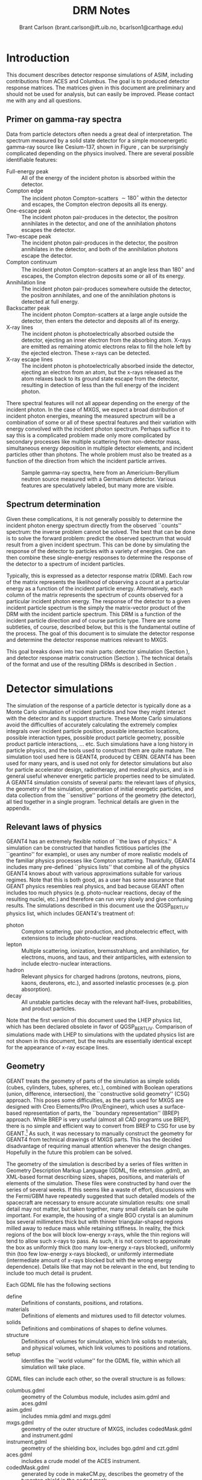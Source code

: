 #+TITLE:     DRM Notes
#+AUTHOR:    Brant Carlson (brant.carlson@ift.uib.no, bcarlson1@carthage.edu)
#+DESCRIPTION: describes detector response matrices and how they are generated
#+PROPERTY: eval no-export
#+OPTIONS: ^:{S}

* Introduction
This document describes detector response simulations of ASIM, including contributions from ACES and Columbus.  The goal is to produced detector response matrices.  The matrices given in this document are preliminary and should not be used for analysis, but can easily be improved.  Please contact me with any and all questions.

** Primer on gamma-ray spectra
Data from particle detectors often needs a great deal of interpretation.  The spectrum measured by a solid state detector for a simple monoenergetic gamma-ray source like Cesium-137, shown in Figure \ref{fig:gammaRaySpect}, can be surprisingly complicated depending on the physics involved.  There are several possible identifiable features:
- Full-energy peak :: All of the energy of the incident photon is absorbed within the detector.
- Compton edge :: The incident photon Compton-scatters $\sim 180^\circ$ within the detector and escapes, the Compton electron deposits all its energy.
- One-escape peak :: The incident photon pair-produces in the detector, the positron annihilates in the detector, and one of the annihilation photons escapes the detector.
- Two-escape peak :: The incident photon pair-produces in the detector, the positron annihilates in the detector, and both of the annihilation photons escape the detector.
- Compton continuum :: The incident photon Compton-scatters at an angle less than $180^\circ$ and escapes, the Compton electron deposits some or all of its energy.
- Annihilation line :: The incident photon pair-produces somewhere outside the detector, the positron annihilates, and one of the annihilation photons is detected at full energy.
- Backscatter peak :: The incident photon Compton-scatters at a large angle outside the detector, then enters the detector and deposits all of its energy.
- X-ray lines :: The incident photon is photoelectrically absorbed outside the detector, ejecting an inner electron from the absorbing atom.  X-rays are emitted as remaining atomic electrons relax to fill the hole left by the ejected electron.  These x-rays can be detected.
- X-ray escape lines :: The incident photon is photoelectrically absorbed inside the detector, ejecting an electron from an atom, but the x-rays released as the atom relaxes back to its ground state escape from the detector, resulting in detection of less than the full energy of the incident photon.
There spectral features will not all appear depending on the energy of the incident photon.  In the case of MXGS, we expect a broad distribution of incident photon energies, meaning the measured spectrum will be a combination of some or all of these spectral features and their variation with energy convolved with the incident photon spectrum.  Perhaps suffice it to say this is a complicated problem made only more complicated by secondary processes like multiple scattering from non-detector mass, simultaneous energy deposition in multiple detector elements, and incident particles other than photons.  The whole problem must also be treated as a function of the direction from which the incident particle arrives.

#+CAPTION: Sample gamma-ray spectra, here from an Americium-Beryllium neutron source measured with a Germanium detector.  Various features are speculatively labeled, but many more are visible.
#+LABEL: fig:gammaRaySpect
[[./Am-Be-SourceSpectrum.jpg]]


** Spectrum determination
Given these complications, it is not generally possibly to determine the incident photon energy spectrum directly from the observed ``counts'' spectrum: the inverse problem cannot be solved.  The best that can be done is to solve the forward problem: predict the observed spectrum that would result from a given incident spectrum.  This can be done by simulating the response of the detector to particles with a variety of energies.  One can then combine these single-energy responses to determine the response of the detector to a spectrum of incident particles.

Typically, this is expressed as a detector response matrix (DRM).  Each row of the matrix represents the likelihood of observing a count at a particular energy as a function of the incident particle energy.  Alternatively, each column of the matrix represents the spectrum of counts observed for a particular incident photon energy.  The response of the detector to a given incident particle spectrum is the simply the matrix-vector product of the DRM with the incident particle spectrum.  This DRM is a function of the incident particle direction and of course particle type.  There are some subtleties, of course, described below, but this is the fundamental outline of the process.  The goal of this document is to simulate the detector response and determine the detector response matrices relevant to MXGS.

This goal breaks down into two main parts: detector simulation (Section \ref{sect:geant}), and detector response matrix construction (Section \ref{sect:processing}).  The technical details of the format and use of the resulting DRMs is described in Section \ref{sect:DRMuse}.

* Detector simulations
\label{sect:geant}
The simulation of the response of a particle detector is typically done as a Monte Carlo simulation of incident particles and how they might interact with the detector and its support structure.  These Monte Carlo simulations avoid the difficulties of accurately calculating the extremely complex integrals over incident particle position, possible interaction locations, possible interaction types, possible product particle geometry, possible product particle interactions, ... etc.  Such simulations have a long history in particle physics, and the tools used to construct them are quite mature.  The simulation tool used here is GEANT4, produced by CERN.  GEANT4 has been used for many years, and is used not only for detector simulations but also for particle accelerator design, radiotherapy, and medical physics, and is in general useful whenever energetic particle properties need to be simulated.  A GEANT4 simulation consists of several parts: the relevant laws of physics, the geometry of the simulation, generation of initial energetic particles, and data collection from the ``sensitive'' portions of the geometry (the detector), all tied together in a single program.  Technical details are given in the appendix.

** Relevant laws of physics
GEANT4 has an extremely flexible notion of ``the laws of physics.''  A simulation can be constructed that handles fictitious particles (the ``geantino'' for example), or uses any number of more realistic models of the familiar physics processes like Compton scattering.  Thankfully, GEANT4 includes many pre-defined ``physics lists'' that combine all of the physics GEANT4 knows about with various approximations suitable for various regimes.  Note that this is both good, as a user has some assurance that GEANT physics resembles real physics, and bad because GEANT often includes too much physics (e.g. photo-nuclear reactions, decay of the resulting nuclei, etc.) and therefore can run very slowly and give confusing results.  The simulations described in this document use the QGSP_BERT_LIV physics list, which includes GEANT4's treatment of:
- photon :: Compton scattering, pair production, and photoelectric effect, with extensions to include photo-nuclear reactions.
- lepton :: Multiple scattering, ionization, bremsstrahlung, and annihilation, for electrons, muons, and taus, and their antiparticles, with extension to include electro-nuclear interactions.
- hadron :: Relevant physics for charged hadrons (protons, neutrons, pions, kaons, deuterons, etc.), and assorted inelastic processes (e.g. pion absorption).
- decay :: All unstable particles decay with the relevant half-lives, probabilities, and product particles.
Note that the first version of this document used the LHEP physics list, which has been declared obsolete in favor of QGSP_BERT_LIV.  Comparison of simulations made with LHEP to simulations with the updated physics list are not shown in this document, but the results are essentially identical except for the appearance of x-ray escape lines.

** Geometry
GEANT treats the geometry of parts of the simulation as simple solids (cubes, cylinders, tubes, spheres, etc.), combined with Boolean operations (union, difference, intersection), the ``constructive solid geometry'' (CSG) approach.  This poses some difficulties, as the parts used for MXGS are designed with Creo Elements/Pro (Pro/Engineer), which uses a surface-based representation of parts, the ``boundary representation'' (BREP) approach.  While BREP is very useful (almost all CAD programs use BREP), there is no simple and efficient way to convert from BREP to CSG for use by GEANT.[fn:1]  As such, it was necessary to manually construct the geometry for GEANT4 from technical drawings of MXGS parts.  This has the decided disadvantage of requiring manual attention whenever the design changes.  Hopefully in the future this problem can be solved.

[fn:1] And not for lack of searching.  The best pathway from Pro/E to GEANT is to use Pro/E to produce a STEP file, convert the STEP file to a GDML file with FastRad (commercial), and read the GDML file with GEANT.  there are some non-commercial tools, but none that actually work.  I thought for a while that I could construct a chain from Pro/E to BRLCad to a general output format that I could write a program to convert to a format suitable for GEANT4 (BRLCad is also a CSG system), but I decided the problem was too complicated.


The geometry of the simulation is described by a series of files written in Geometry Description Markup Language (GDML, file extension .gdml), an XML-based format describing sizes, shapes, positions, and materials of elements of the simulation.  These files were constructed by hand over the series of several weeks.  If this seems like a waste of effort, discussions with the Fermi/GBM have repeatedly suggested that such detailed models of the spacecraft are necessary to ensure accurate simulation results: one small detail may not matter, but taken together, many small details can be quite important.  For example, the housing of a single BGO crystal is an aluminum box several millimeters thick but with thinner triangular-shaped regions milled away to reduce mass while retaining stiffness.  In reality, the thick regions of the box will block low-energy x-rays, while the thin regions will tend to allow such x-rays to pass.  As such, it is not correct to approximate the box as uniformly thick (too many low-energy x-rays blocked), uniformly thin (too few low-energy x-rays blocked), or uniformly intermediate (intermediate amount of x-rays blocked but with the wrong energy dependence).  Details like that may not be relevant in the end, but tending to include too much detail is prudent.

Each GDML file has the following sections
- define :: Definitions of constants, positions, and rotations.
- materials :: Definitions of elements and mixtures used to fill detector volumes.
- solids :: Definitions and combinations of shapes to define volumes.
- structure :: Definitions of volumes for simulation, which link solids to materials, and physical volumes, which link volumes to positions and rotations.
- setup :: Identifies the ``world volume'' for the GDML file, within which all simulation will take place.

GDML files can include each other, so the overall structure is as follows:
- columbus.gdml :: geometry of the Columbus module, includes asim.gdml and aces.gdml
- asim.gdml :: includes mmia.gdml and mxgs.gdml
- mxgs.gdml :: geometry of the outer structure of MXGS, includes codedMask.gdml and instrument.gdml
- instrument.gdml :: geometry of the shielding box, includes bgo.gdml and czt.gdml
- aces.gdml :: includes a crude model of the ACES instrument.
- codedMask.gdml :: generated by code in makeCM.py, describes the geometry of the tungsten shield in the coded mask.
- bgo.gdml :: geometry of the BGO detectors, including support structure.
- czt.gdml :: geometry of the CZT detectors, including support structure.

The drawings used to construct these files are current up to early 2012, with the exception of some of the new thermal and support structure.

The geometry used in the simulations is shown in Figure \ref{fig:geom}.

#+CAPTION: view of the geometry as used in GEANT.
#+LABEL: fig:geom
[[./freewrlsnap.png]]


** Primary particle generation
The primary particles to be simulated in this geometry are produced in a beam, incident from a given direction, centered on the detector.  The coordinate system used for the simulations has polar angle $\theta$ and azimuthal angle $\phi$, with $\theta=0^\circ$ corresponding to particles incident from directly below the space station (i.e. directly into MXGS).  $\theta=90^\circ$, $\phi=90^\circ$ points toward Columbus.

This raises several questions: what initial directions should be used, and how wide should the beam be made?  I don't have good answers yet, this section is unfinished.  The initial directions are chosen over a grid with resolution TBD.  

** Detector response simulation
Given physics, geometry, and a population of initial particles, the simulation can proceed.  As the simulation executes, a particle may be detected if it interacts within the sensitive volume of the detector (i.e. within the BGO bar or CZT wafer volumes).  Such an interaction will deposit a certain amount of energy in the detector, and the detectors are designed to produce a signal dependent on this energy deposition.  The conversion of energy deposition to signal strength is not straightforward, however.  In the case of BGO, the position of the energy deposition will determine the efficiency for scintillation photons to make their way to the photomultiplier tube, while in the CZT layer, the position of the energy deposition may fall on a boundary between multiple pixels.  For simplicity, we ignore the details of the physics connecting energy deposition to signal strength and simply record energy deposition.  In keeping with the framework described above of a single detector response matrix, we also sum all the energy deposition due to a single incident particle within the BGO and CZT layers.  In other words, if an incident high-energy photon pair produces in a CZT wafer, there will be multiple energy deposition events as the electron and positron propagate out of the CZT wafer, and possibly multiple energy deposition events in multiple the BGO bars as the electron, positron, and/or annihilation photons are absorbed.  In the simulation, such a process results in two numbers, the total energy deposited in the CZT wafers and the total energy deposited in the BGO bars.

As the simulation continues, many primary particles are simulated, producing many CZT and BGO energy deposition events.  These events are recorded and will be used to construct the detector response matrix.

** Simulation control
The structure described above is held together by the main simulation program, mxgsDRM.cc.  This program takes a variety of parameters determining the simulation to be executed:

#+begin_src sh :exports code
./mxgsDRM interactive(0|1) priPDGID(22,11,-11,...) \
    nPriPerE priStartDiskRad(m) priStartDiskRad0(m) \
    theta(deg) phi(deg) Emin(MeV) Emax(MeV) numEnergies \
    outEMin outEMax outNumE outputfileName  \
    ...rest of arguments written as comment to output file...
#+end_src

- interactive :: 0 for automatic run, 1 to be given a prompt to issue visualization and simulation commands via the GEANT4 command line.
- priPGDID :: PDG identified for the primary particle (22 for photons, 11 for electrons, -11 for positrons, etc.).
- nPriPerE :: number of primary particles per initial energy bin.
- priStartDiskRad :: maximum radius of beam of incident particles in meters, typically 0.6 m.
- priStartDiskRad0 :: minimum radius of beam of incident particles in meters, typically 0.0 m.
- theta :: polar angle from front of MXGS in degrees for all primary particles[fn:3]
- phi :: azimuthal angle from side of mxgs in degrees for all primary particles[fn:3]
- Emin, Emax :: limits of logarithmic initial energy grid in MeV.
- numEnergies :: number of initial energies to use in logarithmic initial energy grid.  For example, Emin = 0.1, Emax = 10, numEnergies = 3 will produce a grid with energies at 0.1, 1, and 1 MeV.
- outEMin, outEMax, outNumE :: limits and number of bins in histogram of energy deposition events in CZT and BGO layers.
- outputfileName :: name of output file to write histograms.
		    
[fn:3] The coordinate system for the simulations has the Columbus module along the $-y$ axis and MXGS along the $-z$ axis, i.e. $-z$ is toward nadir and photons moving in the $+z$ direction will enter the front of MXGS.  The theta and phi parameters of the simulation refer to the _direction of motion_ of the photons (i.e. not the direction from MXGS toward the source) in spherical coordinates with theta the polar angle and phi the azimuthal angle, e.g. theta=0 and phi=0 corresponds to photons entering MXGS through the coded mask while theta=45 and phi=90 corresponds to photons that would pass through ACES before entering MXGS.


The main program constructs the physics and geometry of the simulation, then produces particles in a beam with the specified geometry.  nPriPerE primary particles are produced at each primary energy, and for each primary energy, two histograms counting energy deposition events (CZT and BGO) are accumulated and written to the output file.  Sample energy deposition histograms are shown in Figure \ref{fig:sampleHistograms}.

#+begin_src R :session s1 :results output graphics :file sampleHists.pdf :width 8 :height 4 :exports none
  a <- readDRMs_df("../results/mxgsDRM_1/mats_22_500000_0.60_0.00_0.00_0.00_0.01_1e+02_41.txt",combineOutBins=2,nPriPerE=500000,rDisk1=0.6,rDisk0=0.0);
  lineDRM(a,c(0.32,1,3.2,10));
#+end_src

#+CAPTION: Sample energy deposition histograms for the BGO detector for a variety of primary energies.  Note that the energy deposition bins are uniform in logarithmic space.  Features like the full energy peak, one- and two-escape peaks, and the 500 keV annihilation line are clearly visible, but the Compton edge feature often seen in such spectra is difficult to identify due to multiple scattering in the complex geometry.
#+LABEL: fig:sampleHistograms
[[file:sampleHists.pdf]]
		 
In order to achieve an accurate estimate of the detector response matrix, these histograms must each have many events, several thousand at a minimum.  As a beam of particles large enough to encompass MXGS, MMIA, ACES, and some of Columbus must be at least 1 m in radius, many particles will not reach the sensitive volume of the detector.  As such, around $10^6$ initial particles must be simulated at each primary energy (nPriPerE = $10^6$).  Given a grid of many initial energies, many millions of initial particles must be simulated in order to construct a single DRM.  As the DRM depends on the direction and identity of the initial particles, many DRMs must be created.  These simulations therefore take quite a large amount of computer time.  As a bare minimum, only running $5\times 10^5$ initial particles per primary energy at a grid of $\theta$ with $15^\circ$ resolution from $0^\circ$ to $90^\circ$ (7 $\theta$ values) and $\phi$ with 30 degree resolution from $0^\circ$ to $180^\circ$ (7 $\phi$ values) and a logarithmic grid in energy from 10 keV to 100 MeV with 41 points, just over $10^9$ primary particles must be simulated.  Test simulations on desktop computers run at an average rate of $\sim 500$ primary particles per second, so this minimal run corresponds to $\sim 20$ CPU-days of computer time.

These lengthy run times means running on a supercomputer is beneficial, and thankfully the structure of the simulations poses no obstacle to such simulations.  The supercomputer in question is fimm.bccs.uib.no, an 800-core cluster used for a variety of projects.  Running a simulation on such a supercomputer entails writing scripts to submit to the job queue.  Here these scripts are automatically generated by the program makePBS.py.  Changing the parameters in makePBS.py produces a set of .pbs files that can be submitted to the queue.  Once submitted, the scripts ensure that the output is placed in a directory of results, ready for processing once the jobs complete.  There are a lot of details here that I'm skipping over (copying the simulation to fimm, compiling GEANT on fimm, compiling the simulation on fimm, ensuring the environment is set correctly, submitting the scripts, etc.), but that describes the overall process.  See the Appendix for some technical notes.

* GEANT output processing
\label{sect:processing}
As described above, the output of the main simulation program is a file containing two sets of histograms, one set of BGO histograms and one set of CZT histograms.  Each histogram describes the number of energy deposition events per energy deposition bin as a function of deposited energy for a single primary energy.  These histograms need to be processed to become a true detector response matrix.

First, the histograms must be interpreted in the context of the simulation.  The $i^\mathrm{th}$ entry of a histogram, $N_i$, refers to the number of times a total energy was deposited in the sensitive detector between $E^\mathrm{dep}_i$ and $E^\mathrm{dep}_{i+1}$ (i.e. $E^\mathrm{dep}_i$ are the bin boundaries of the histogram).  $N_i$ can be converted to an effective area by dividing by the total number of primary particles simulated and multiplying by the area over which those primaries were spread: $A^\mathrm{eff}_i = \frac{N_i}{n_\mathrm{pri}}*\pi*r_\mathrm{pri}^2$.  This effective area is a function of both the position and the size of the energy deposition bin in question, and typically the size of the energy bin is divided out: $\frac{dA^\mathrm{eff}(E^\mathrm{dep})}{dE^\mathrm{dep}} = A^\mathrm{eff}/(E^\mathrm{dep}_{i+1} - E^\mathrm{dep}_{i})$.  Since this process applies to the histograms generated for each primary energy $E^\mathrm{pri}$, the results can be seen as a function also of $E^\mathrm{pri}$: $\frac{dA^\mathrm{eff}(E^\mathrm{dep},E^\mathrm{pri})}{dE^\mathrm{dep}}$.

This function, determined at the $E^\mathrm{dep}$ bin centers and each $E^\mathrm{pri}$, approximates the true detector response function.  ... give examples ...  Ideally, the input spectrum would be convolved with this function to determine the detected count distribution.  However, the detector does not measure the count distribution, only a sampling from that distribution, binned according to the digitization process during data collection.  As such, what we need is not $\frac{dA^\mathrm{eff}(E^\mathrm{dep},E^\mathrm{pri})}{dE^\mathrm{dep}}$, but its integral over the output bins.  We also need to know $\frac{dA^\mathrm{eff}(E^\mathrm{dep},E^\mathrm{pri})}{dE^\mathrm{dep}}$ at all $E^\mathrm{pri}$, not just the $E^\mathrm{pri}$ used in the simulation, requiring some interpolation.  Constructing a true DRM from this function subsequently requires assumption of a functional form of input spectrum and integration over some set of $E^\mathrm{pri}$ bins.  This processing, from histogram to function to DRM, breaks down into smoothing of individual histograms, interpolation between histograms, convolution with interpolated histograms, and DRM generation, described as follows.



** Smoothing of single histograms
The simulation results, i.e. histograms such as those shown in Figure \ref{fig:sampleHistograms}, are binned with very fine resolution to preserve as much information as possible.  The bins are far to fine to be useful, however, with the counts in each bin subject to wild statistical fluctuation.  This requires some sort of re-binning or smoothing.  Re-binning blurs out spectral features like the 511 keV annihilation line, which we would like to preserve, and smoothing cannot accurately capture such sharp spectral features.  Fortunately, such spectral features are limited in number and appear at predictable locations.  The only features identifiable in the spectra are the full-energy peak($E^\mathrm{pri}$), the annihilation line (511 keV), and one- and two-escape peaks ($E^\mathrm{pri} - 511$ keV, $E^\mathrm{pri} - 2 \times 511$ keV).  There may or may not also be a contribution from a two-annihilation-photon line ($2\times 511$ keV), especially at high primary energies, so this is also included, but x-ray escape lines are not as they are not consistently identifyable.  As such, the approach taken here is to smooth the histogram without the spectral lines to give an estimate of the continuum, storing their values separately.

The smoothing technique used is weighted loess smoothing.  The loess estimate of a function at a point is the value of a weighted quadratic regression fit to the neighbors of the point in question.  The weights are determined by the distance from the point in question and the size of the neighborhood here is taken to be the nearest 11 points.  This smoothing effectively dampens out the statistical fluctuations, but note that the resulting points are no longer statistically independent.  The result of this procedure is a smoothed estimate of the continuum portion of the histogram.

This background can then be subtracted from the counts in the bins containing spectral lines, giving an estimate of the number of counts in each line.  A combination of these peak estimates with the continuum estimate can be compared to the original histogram as shown in Figures \ref{sampleInterpBG} and \ref{fig:sampleInterpBG2}.  These continuum and spectral line estimates can then be built upon to estimate the overall detector response function.

#+begin_src R :session s1 :results output graphics :file sampleInterpBG.pdf :width 8 :height 10 :exports none
  testInterpBG(a,3.2); # a must be loaded previously
#+end_src

#+begin_src R :session s1 :results output graphics :file sampleInterpBG2.pdf :width 8 :height 10 :exports none
  testInterpBG(a,0.32); # a must be loaded previously
#+end_src

#+CAPTION: Top panel: Energy deposition histogram for 3.16 MeV photons at normal incidence on the BGO detector (black), compared to its smoothed counterpart (blue).  The bottom panels show the results of subtracting the smoothed histogram from the original, both in absolute counts and in standard deviations.
#+LABEL: sampleInterpBG
[[file:sampleInterpBG.pdf]]

#+CAPTION: Top panel: Energy deposition histogram for 0.32 MeV photons at normal incidence on the BGO detector (black), compared to its smoothed counterpart (blue).  The bottom panels show the results of subtracting the smoothed histogram from the original, both in absolute counts and in standard deviations.
#+LABEL: fig:sampleInterpBG2
[[file:sampleInterpBG2.pdf]]


** Interpolation between histograms
The smoothed single histograms described above only capture the response of the detector to a single primary energy.  Multiple smoothed histograms must be interpolated to determine the response at an arbitrary energy between those simulated.  This interpolation must include both interpolation of the continuum and of the spectral lines.

The continuum interpolation cannot be done with a typical bilinear method, since bilinear interpolation cannot capture a sharp cutoff that is not aligned to the grid such as the requirement that the maximum energy that can be deposited is the energy of the primary.  As such, the interpolation scheme used here is a weighted average of the two histograms with their energy deposition axes scaled such that the full energy peaks align.  More mathematically, if $f_1(E^\mathrm{dep})$ and $f_2(E^\mathrm{dep})$ are the smoothed estimates of the continuum for two nearby primary energies $E_1^\mathrm{pri}$ and $E_2^\mathrm{pri}$, the estimate of the continuum at an intermediate energy $E^\mathrm{pri}$ is
\begin{equation}
f(E^\mathrm{dep}) = f_1(\frac{E^\mathrm{dep} E_1^\mathrm{pri}}{E^\mathrm{pri}}) \frac{E_2^\mathrm{pri}-E^\mathrm{pri}}{E_2^\mathrm{pri}-E_1^\mathrm{pri}} + f_2(\frac{E^\mathrm{dep} E_2^\mathrm{pri}}{E^\mathrm{pri}}) \frac{E^\mathrm{pri}-E_1^\mathrm{pri}}{E_2^\mathrm{pri}-E_1^\mathrm{pri}}
\end{equation}
This essentially interpolates between the two continua along lines radiating out from the origin.

The counts in spectral lines can simply be linearly interpolated.

This interpolation can be tested by interpolating from to the histogram for a known $E^\mathrm{pri}$ from the histograms from flanking values of $E^\mathrm{pri}$.  A sample is shown in Figure \ref{fig:sampleInterpTest}.  Though there may seem to be some systematic offsets near full energy, the significance of those offsets is minimal as seen in the bottom panel, and note also that in the actual DRM calculations, the interpolation will be only between neighboring $E^\mathrm{pri}$, not over the longer interval in the figure as was done solely for confirmation of the interpolation technique.

#+begin_src R :session s1 :results output graphics :file sampleInterpTest.pdf :width 8 :height 10 :exports none
  testInterp(a,4); # a must be loaded previously
#+end_src

#+RESULTS:

#+CAPTION: Top panel: Energy deposition histogram for 3.98 MeV photons at normal incidence on the BGO detector (black), compared to an interpolation to the histogram for 3.98 MeV photons based on histograms for 3.16 MeV and 5.01 MeV primary photons (blue).  The bottom panels show the results of subtracting the interpolated histogram from the original, both in absolute counts and in standard deviations.  Note the occasional energy deposition event with more energy than the primary.  The additional energy likely comes from neutron capture or decay of an excited state nucleus, but such events are rare enough to be disregarded.
#+LABEL: fig:sampleInterpTest
[[file:sampleInterpTest.pdf]]

There are some small errors for primaries with energies just above 1 MeV due to linear interpolation of annihilation and escape peaks which appear at slightly different rates in the simulation as in the interpolation, but these errors are not washed out in later stages and can be easily be removed if desired.


** Convolution with input spectrum form
The smoothing and interpolation described above all acted on the energy deposition histograms derived from simulations.  Construction of a DRM requires integration over bins, both in energy deposition and in primary energy.

As mentioned initially, a DRM is a matrix that converts from an input particle spectrum to a measured counts spectrum.  Writing a vector to represent a spectrum either requires some assumption about the interpolation between points or it implies some binning of the spectrum.  Interpolation is typically not used as a detector response matrix cannot be written due to interdependence of elements for reasonable interpolation schemes.  Binning, on the other hand, requires some assumption of the shape of the primary spectrum within a bin: if one of the numbers in the vector is 10, does that imply 10 primaries uniformly distributed over the bin, or exponentially, or logarithmically, or something else?  This is especially important at high energies, where logarithmic bins get very large and the differences between uniform, linear, exponential, and power law spectra are large.

As such, construction of a DRM requires convolution of a primary spectrum with the functions described above.  This convolution can be constructed from the smoothing and interpolations described above.  There is some subtlety related to the difference between continuum and the spectral line representations, however.

Convolution with the continuum is relatively straightforward and is done over a grid in primary energy over the range of interest.  Here the convolution of the primary spectrum with the continuum part of the detector response is simply the sum of the interpolated continua produced by primaries of each primary energy in the grid over the range of interest, weighted by the spectrum and the width of the the primary energy bin.  This sum is then normalized over the sum of all the weights used, converting it to a weighted average.

Contributions to the convolution from spectral lines are slightly more complicated.  Since spectral lines are arguably delta functions, spectral lines whose positions depend on the primary energy contribute to a particular energy deposition bin by an amount proportional both to the width of the energy deposition bin and to the primary spectrum at the primary energy necessary to put the line in the given energy deposition bin.  This calculation has to be done over the entire energy deposition histogram, not simply over the range of primary energies of interest, since the bin sizes are unequal and a grid at full energy will not correctly fill the bins at the two-escape peak, for example.  Again, these calculations need to be normalized by dividing by the sum of all the weights used to give a weighted average consistent with the continuum contribution.

Stationary spectral lines (annihilation and $2\times$-annihilation lines) contribute counts given by the weighted average of their interpolated contributions.

Sample convolution outputs are shown in Figure \ref{fig:sampleConvolutions}.

#+begin_src R :session s1 :results output graphics :file sampleConv.pdf :width 8 :height 4 :exports none
  f <- drmConvolver(a);
  x1 <- applyDrmConvolution_makeDF(f,3.6,4,function(x){x**3});
  x2 <- applyDrmConvolution_makeDF(f,3.60,4,function(x){1/x**3});
  x1$spect<-"Epri^3";
  x2$spect<-"1/Epri^3";
  x <- rbind(x1,x2);
  
  p <- ggplot()+theme_bw();
  p <- p + geom_line(data=x,aes(x=outE,y=cts,group=spect,color=spect));
  p <- p + scale_x_log10(limits=c(0.3,4.1));
  p <- p + scale_y_log10(limits=c(10,1000));
  p <- p + scale_color_manual(values=cbpr,name="spectrum");
  p <- p + xlab("energy deposited (MeV)")+ylab("counts per bin");
  p;
#+end_src

#+RESULTS:
[[file:sampleConv.pdf]]

#+CAPTION: Sample convolution of two input spectra with detector response interpolations.  The two input spectra are taken to be only nonzero for 3.6 MeV $< E^\mathrm{pri} <$ 4 MeV, with one $\propto 1/E^{\mathrm{pri}\,3}$ and $\propto E^{\mathrm{pri}\,3}$ as labeled.
#+LABEL: fig:sampleConvolutions
[[file:sampleConv.pdf]]

** Detector resolution
The last step prior to generation of a detector response matrix is to capture the finite resolution of the detector.  Every step described above assumes that however much energy is deposited in the detector volume will be measured with perfect accuracy, but this is of course not the case.  The generation of scintillation light is probabilistic, as is the resulting release of electrons at the photocathode of the PMT for the BGO detectors.  The overall energy measurement essentially involves counting such particles, so the expected behavior is that of Poisson statistics and the width of the distribution of observed energy given deposition of a single energy will be proportional to the square root of the observed energy.  Mathematically, $\text{FWHM} \propto \sqrt{E}$ where FWHM is the full-width at half maximum (related to the standard deviation in the context of a gaussian as $\text{FWHM}=2.355\sigma$) of a peak observed at energy $E$.  The same statistics are expected to hold for solid-state detectors like the CZT as again the observation essentially involves counting particles generated by a partially-random process.

This $\sigma \propto \sqrt{E}$ dependence is easy to account for given a reference measurement to set the proportionality constant.  Given such a reference measurement, observations at a particular energy in the simulated spectra determined above can simply be spread out according to a gaussian distribution with width determined by the proportionality.  This can be accomplished by multiplying the spectrum in question by a matrix constructed such that the $n$th column in the matrix is a gaussian distribution centered at the $n$th energy.  The $i,j$th entry of the matrix thus contains the integral over the range of energies covered by the $i$th bin of a gaussian distribution with mean $E_j$ and standard deviation $\propto\sqrt{E_j}$.  Note that some counts will be lost here at low energies, since the gaussian may extend below zero energy, but this is expected as deposition of a small amount of energy might not be detectable purely by chance not be detectable.

The proportionalities used here are set by measurement.  For the BGO, FWHM/energy of approximately 15% is found at 0.662 MeV (see the Spectroscopy Test Report, ASIM-UB-UBINT-RP-006).  This corresponds to 12% at 1 MeV for a standard deviation of 5%.  For CZT, resolution of 10% at 60 keV is appropriate, though the peak is not exactly gaussian so the approach of convolving with a gaussian is perhaps too simple.

** DRM generation
Given convolution of a given primary spectrum with the interpolated detector response simulation results and with the expected resolution of the detector, construction of a DRM requires repeated calculation of that convolution over the required primary energy bins.  The resulting detector response may not have the desired energy deposition bins, requiring re-binning by summing such that the counts are properly distributed over the desired bins.  

The final conversion that must be made is to normalize the matrix.  All of the manipulations described above act on histograms of observed counts, as the histograms are more smooth and their statistics are more easily understood than for representations of functions describing effective area per energy deposited.  As such, the matrices must be normalized in the same manner as histograms, i.e. by dividing by the total number of primaries simulated and multiplying by the area illuminated by the primaries.  This gives the DRM as measured in effective area, i.e. cm$^2$.  An image plot of a sample square DRM produced is shown in Figure \ref{fig:sampleDRM}.

#+begin_src R :session s1 :results silent :exports none
  bins <- 10**seq(-1,2,length.out=40);
  drm <- makeDRM(drmConvolver(a),function(x){1/x},bins,bins);
#+end_src

#+begin_src R :session s1 :results output graphics :file sampleDRM.pdf :width 8 :height 8 :exports none
  plotDRM(bins,bins,drm)
#+end_src

#+CAPTION: Sample DRM as calculated for normal incidence photons on the BGO detector with a $1/E^\mathrm{pri}$ spectrum.  The color indicates the effective area for counts in the given deposited energy bin for primaries in the given primary energy bin in cm$^2$.  Scanning across the plot at a particular primary energy gives the shape of the deposited energy spectrum for the given primary energy.
#+LABEL: fig:sampleDRM
[[file:sampleDRM.pdf]]

All of the analysis described above can be repeated for each simulated primary particle direction.  If desired, interpolation in direction can be made with the DRM matrix entries.

** Error analysis
Given the complexity of the above analysis, it is not particularly easy to estimate the statistical errors present in the final convolved DRM.  However, multiple simulations with the same parameters can be passed through the same processing steps and compared.  Figure \ref{fig:drmDiff} shows the standard deviation of the DRMs from a set of 5 simulations cm$^2$, and Figure \ref{fig:drmDiffPercent} shows the standard deviation divided by the mean in percentage.  The largest percent errors are $\sim 10$ %, but these occur in regions where the effective area is small.  These results seem therefore to be quite accurate, typically to within 3%.

#+begin_src R :session s1 :exports none :results silent
  # warning: this block takes a long time to run.  30-60 minutes, probably.
  fns <- c("../results/mxgsDRM_1/mats_22_500000_0.60_0.00_0.00_0.00_0.01_1e+02_41.txt",
           "../results/mxgsDRM_1/mats_22_500000_0.60_0.00_0.00_30.00_0.01_1e+02_41.txt",
           "../results/mxgsDRM_1/mats_22_500000_0.60_0.00_0.00_60.00_0.01_1e+02_41.txt",
           "../results/mxgsDRM_1/mats_22_500000_0.60_0.00_0.00_90.00_0.01_1e+02_41.txt",
           "../results/mxgsDRM_1/mats_22_500000_0.60_0.00_0.00_120.00_0.01_1e+02_41.txt",
           "../results/mxgsDRM_1/mats_22_500000_0.60_0.00_0.00_150.00_0.01_1e+02_41.txt",
           "../results/mxgsDRM_1/mats_22_500000_0.60_0.00_0.00_180.00_0.01_1e+02_41.txt");
  bins <- 10**seq(-1,2,length.out=40);
  drms <- lapply(fns,function(f){
      makeDRM(drmConvolver(readDRMs_df(f,combineOutBins=2,nPriPerE=500000,rDisk1=0.6,rDisk0=0.0)),
              function(e){1/e},bins,bins)});
  drmslin <- lapply(drms,function(d){dim(d) <- 39*39; d});
  x <- do.call("c",drmslin);
  xx <- matrix(x,ncol=7);
  mv <- matrix(apply(xx,1,var),39);
  mm <- matrix(apply(xx,1,mean),39);
#+end_src

#+begin_src R :session s1 :results output graphics :file drmStdDev.pdf :width 8 :height 8 :exports none
  image.plot(bins,bins,sqrt(mv),log='xy',xlab="deposited energy (MeV)",ylab="primary energy (MeV)",legend.lab="std.dev of DRM from 7 simulations")
#+end_src

#+begin_src R :session s1 :results output graphics :file drmPercErr.pdf :width 8 :height 8 :exports none
  image.plot(bins,bins,sqrt(mv)/mm*100,log='xy',xlab="deposited energy (MeV)",ylab="primary energy (MeV)",legend.lab="std.dev/mean of DRM from 7 simulations, in percent",legend.mar=4);
#+end_src

#+CAPTION: Standard deviation of DRM elements over 7 identical simulations.  This is a representation of the statistical error in a single DRM, here executed with $5\times 10^5$ primary particles per primary energy.
#+LABEL: fig:drmDiff
[[./drmStdDev.pdf]]

#+CAPTION: Like Figure \ref{fig:drmDiff}, but showing standard deviation over mean of DRM elements, expressed as a percent.  This is a representation of the statistical error in a single DRM relative to the DRM itself.
#+LABEL: fig:drmDiffPercent
[[./drmPercErr.pdf]]

The results above were generated by launching particles at a 0.6 m radius disk centered at the center of the sensitive volume of the detector.  Choosing such a small radius increases the fraction of incident particles that will be detected, decreasing statistical fluctions on the result, but raises the possibility of a systematic underestimate of the effective area of the detector since incident particles outside the disk may scatter into the detector.  We can assess this effect by re-running the simulations instead launching the particles into an annulus with inner radius 0.6 m and a larger outer radius.  These particles will entirely miss the sensitive volume of the detector unless they scatter into it, so a calculation of the effective area on the basis of this set of particles spread over their area will provide an estimate of the size of the error introduced by not including such particles.  Such ``detector response matrices'' are shown in Figures \ref{fig:outsideDRM1} and \ref{fig:outsideDRM2}.

Note that these estimates are not particularly precise since the area covered by the annulus is relatively large and relatively few particles will be detected so the statistical fluctuations are relatively large.  Despite the relatively large scatter, the scale of the effect is clearly a few cm$^2$ at most and is most relevant for primary energies above roughly 10 MeV and produces observations with energies typically at or below the positron annihilation line.  Similar regions of the DRM including particles directly incident on the detector have around 50 cm$^2$ area per bin, leaving the effect at the few percent level.  For lower primary energies, the effect is 1 cm$^2$ or less and thus is comparable to or smaller than the statistical uncertainty in the DRM simulations.

#+begin_src R :session s1 :exports none :results silent
  makeDRM_batch(fns=c("drm_0.6_to_2.6.txt"),
                500000,rDisk1=2.6,rDisk0=0.6,
                bins=logBins,primarySpect=function(ee){1/ee},det="bgo")
#+end_src

#+CAPTION: The detector response matrix but only for particles incident that would not directly hit MXGS.  This plot essentially shows an estimate of the magnitude of the underestimate of the detector response matrix calculated only including particles that would have directly hit MXGS.  The simulations shown here had incident particles that passed MXGS and illuminated the end of the Columbus module closest to MXGS, i.e. theta=45, phi=-90.
#+LABEL: fig:outsideDRM1
[[./drmPlot_logScale_0p6_to_2p6_txt.pdf]]

#+CAPTION: Like Figure \ref{fig:outsideDRM1} only with particles directed so as to pass through ACES on their way to MXGS, i.e. theta=45, phi=90.
#+LABEL: fig:outsideDRM2
[[./drmPlot_logScale_drm_0p6_to_2p6_throughAces_txt.pdf]]

** Technical details
The manipulations and processing described above are written in R, a language typically used for statistical computing and visualization.  The file procDRM.r, included in the appendix, includes functions to read the output from GEANT, smooth histograms, interpolate between smoothed histograms, convolve spectra with detector response, and make plots.  The file is heavily commented and should be self-explanatory given the above description.  This report is compiled from a file written in Emacs with "org-mode", and the raw file docs.org includes the code necessary to generate the plots.[fn:2]

[fn:2] Org mode is an Emacs file editing mode that is very useful for projects like this.  Snippets of code can be directly executed or written to files for compilation/execution elsewhere, results of code execution can be collected automatically and included in the file, and the file itself can be exported to other file formats.  The net effect is to produce a single file that contains all the details necessary to reproduce the results.

* DRM format/usage
\label{sect:DRMuse}
A detector response matrix as simulated, smoothed, interpolated, convolved, and normalized as described above, is thankfully straightforward to use.  The DRM in question has associated $E^\mathrm{pri}$ and $E^\mathrm{dep}$ bins.  The desired primary spectrum is integrated over $E^\mathrm{pri}$ bins, giving a vector of fluence in each primary energy bin (counts per area in each bin).  The DRM (in cm$^2$) is then multiplied by this vector, giving the predicted counts in each $E^\mathrm{dep}$ bin.  These deposited energy counts can be directly compared to the measured counts.

Two sets of bins are provided, and more are easy to generate if desired.  The first and simplest to describe is 40 bins logarithmically spaced in energy from 0.01 keV to 100 MeV.  Bin boundaries are given by src_R{10**seq(-2,2,41)} in R, src_Python{logspace(-2,2,41)} in Matlab (or Python/NumPy), and 41 bin boundaries gives overall 40 bins.  The second set of DRMs is given in terms of the energies used for the RHESSI detector response matrix, which were hand chosen to be approximately logarithmic but to fall on round numbers, see Table~\ref{tab:rhessibins}.  Note that the RHESSI DRM these boundaries were taken from had a 0-20 keV energy bin that we have dropped here.

#+CAPTION: RHESSI-style bin boundaries, one column per decade.
#+NAME: tab:rhessibins
|  20.0 | 100.0 | 1000.0 |  9000.0 |
|  25.0 | 120.0 | 1200.0 | 11000.0 |
|  30.0 | 140.0 | 1400.0 | 13000.0 |
|  35.0 | 160.0 | 1700.0 | 15000.0 |
|  40.0 | 200.0 | 2000.0 | 17500.0 |
|  45.0 | 250.0 | 2500.0 | 19999.0 |
|  50.0 | 300.0 | 3000.0 | 23000.0 |
|  60.0 | 350.0 | 3500.0 | 30000.0 |
|  70.0 | 400.0 | 4000.0 | 40000.0 |
|  80.0 | 500.0 | 5000.0 |         |
|       | 600.0 | 6000.0 |         |
|       |       | 7000.0 |         |
|       |       | 9000.0 |         |

** results visualization
The detector response matrices produced (see "Accompanying files", below) can be displayed by making a plot of the matrix as an image, see the images subdirectory of the drms.tgz file.  These images are present in a variety of ways, either plotted as linear scale or logarithmic, and with the color scale automatically scaled or set to 500 cm^2 as an absolute maximum (useful for comparisons between DRMs).  Multi-page combinations of those plots for easy comparison are also provided, in drms_theta*_phiScan.pdf or drms_phi*_thetaScan.pdf for scans in phi and theta respectively.  Paging through these files gives a good impression of how the effective area changes with direction.

Note that the plots show the effective area as described above with the origin (low energy in to low energy out) in the lower left.  This is different from the conventional matrix representation which would place the origin in the upper left (flipping the matrix top-to-bottom) and transposing the matrix.  The DRM files use this conventional matrix format.  Pay attention to the orientation of the matrix when visualizing, reading, and using these matrices!

* Appendices
** GEANT4 notes
The GDML files were hand-written to approximate the geometry of the detector as closely as is feasible with the geometric primitives available to GEANT.  This is an error-prone process, and geometry errors can lead to simulation errors.  One possible way this could happen is if two volumes in the geometry heirarchy overlap, meaning that depending on the way a particle is processed, GEANT could logically decide that the particle is inside either volume.  If the two volumes have different materials, the results for that particular particle may differ.  Another possible error is if a volume that ought to be fully enclosed within its ``mother volume'' actually extends beyond the volume.  If a particle is inside this region, GEANT might miss this fact and decide that since the particle is not inside the mother volume that it must also not be enside the volume in question and thus decide that paricle interaction is impossible when in fact it ought to occur.

Geometries can be debugged in a variety of ways.  The simplest applicable to the DRM code written here is to run the mxgsDRM executable in interactive mode (i.e. with the first command line argument set to 1 instead of to 0), and then when the command line interface appears, run the command /geometry/test/run.  This will print out a variety of useful messages, including warnings of overlap, inappropriate enclosure, extension beyond mother volumes, etc.  Other methods are described in the GEANT4 User's Guide for Application Developers.

There are some minor overlaps in the geomtery as described here.  These overlaps are of order millimeters or microns and thus should not significantly affect the results of a simulation.

** Supercomputer job execution notes
The supercomputer used to run these simulations is fimm.bccs.uib.no.  Accounts can be requested at https://hpc.uib.no/signup/.  Once an account has been issued, GEANT4 must be compiled on the cluster with GDML support and data downloads.  For the set of simulations run in June 2015, it was necessary to download and build and install the XercesC++ library (to a prefix like sharedLibs in the user's home directory) in order to support reading from the GDML and the GSL for the histogramming in detector response matrix genertaion (installed to the ~/gsl prefix, since that's where CMake will look, see cmake/FindGSL.cmake in the source directory).  It was not necessary to switch the compiler to gcc as it was in June 2012 (see https://docs.hpc.uib.no/wiki/Application_development_(Fimm) for info on how to do this if necessary).

After building GEANT4, it is necessary to transfer and rebuild the simulation.  This is straightforward transferring with git or rsync and rebuilding with cmake as any GEANT4 application would be built.

The resulting executable should run without issues on either the login node or on the cluster nodes.  There may be issues with missing shared libraries on the cluster nodes, but these issues can be rectified by emailing the FIMM help people (hpc-support@hpc.uib.no, probably Saerda Halifu).

With an executable ready to go, the DRM simulations can be executed with the queueing system.  Jobs must be submitted with qsub script.pbs, where script.pbs is a job script file.  There is a Python script, makePBS.py, to generate these scripts, see especially the writeJobGrid(...) function.  Each job script runs one or more DRM simulations covering a chunk of the angle range of interest.  The .pbs files generated, once they make it through the queue and run, create output directories for the resulting histograms and populate those directories with the appropriate simulation results.

** Accompanying files
- drms.tgz :: preliminary detector response matrices.  Example file name: ``mats_22_500000_0.60_0.00_45.00_60.00_0.01_1e+02_41.txt'', signifying matrices for PDG particle 22 (photons), incident 500000 times on a disk with outer radius 0.60 m and inner radius 0.00 m, $45^\circ$ degrees from normal, $60^\circ$ degrees azimuth, with primary energies from 0.01 to 100 MeV, 41 different primary energies.  Each column in a corresponds to a given primary energy bin.  Each row in a file corresponds to a given bin of deposited energy.  The entries in the column are therefore the spectrum of deposited energies produced by primaries with energies in the given bin chosen, measured in cm^2.
- results.tgz :: simulation output to be processed by the R code described above to produce normalized DRMs.
- simulation.tgz :: GEANT4 simulation code and associated scripts.  Files are not completely documented, ask Brant if you have questions.

** procDRM.r
#+begin_src R :session s1 :results silent :exports code :tangle ../procDRM.r
  # This file includes code to process histograms from GEANT simulations
  # into detector response matrices.
  # 
  # WARNING: this file can be manually edited for use directly in R, but
  # can also be automatically generated from the appendix in notes/docs.org.
  # If you have emacs and org-mode, it is better to edit in emacs and use
  # org-babel-tangle to generate the file.  That way the file and the document
  # will stay in sync.
  # 
  # Basic usage from the R prompt:
  # a <- readDRMs_df("../results/mxgsDRM_1/mats_22_500000_0.60_0.00_0.00_30.00_0.01_1e+02_41.txt",combineOutBins=2,nPriPerE=500000,rDisk1=0.6,rDisk0=0.0);
  # f <- drmConvolver(a);
  # bins <- 10**seq(-1,2,length.out=40);
  # primarySpectrum <- function(e){1/e};
  # drm <- makeDRM(f,primarySpectrum,bins,bins);
  # image.plot(bins,bins,drm);

  # libraries necessary
  library(ggplot2); # plotting library
  library(reshape); # utilities for rearranging vectors and matrices.
  library(fields); # image.plot
  #source("~/R/utils.r"); # color maps, multiplot function.

  cbpr <- c("#000000", "#E69F00", "#56B4E9", "#009E73", "#F0E442", "#0072B2", "#D55E00", "#CC79A7")

  # from Robin Evans, http://cran.r-project.org/web/packages/rje/index.html
  cubeHelix <- function (n, start = 0.5, r = -1.5, hue = 1, gamma = 1, reverse=FALSE) 
  {
      M = matrix(c(-0.14861, -0.29227, 1.97294, 1.78277, -0.90649, 
          0), ncol = 2)
      lambda = seq(0, 1, length.out = n)
      l = rep(lambda^gamma, each = 3)
      phi = 2 * pi * (start/3 + r * lambda)
      t = rbind(cos(phi), sin(phi))
      out = l + hue * l * (1 - l)/2 * (M %*% t)
      out = pmin(pmax(out, 0), 1)
      out = apply(out, 2, function(x) rgb(x[1], x[2], x[3]))
      if(reverse){
          rev(out);
      }else{
          out;
      }
  }


  # Calculate a confidence interval for probability p in binomial given
  # observation of x successes out of n trials, vectorized over x.  default
  # confidence level gives 1 sigma error bar if normal approx holds.
  # Used for adding error bars to a DRM.
  binomCI <- function(x,n,conf.lev=0.6826895){
    #print(c(x,n,conf.lev));
    alpha <- 1-conf.lev;
    p.L <- function(x, alpha){
      y <- x; y[x==0] <- 1;
      ifelse(x == 0, 0, qbeta(alpha, y, n - y + 1));
    }
    p.U <- function(x, alpha){
      y <- x; y[x==n] <- 1;
      ifelse(x == n, 1, qbeta(1 - alpha, y + 1, n - y));
    }

    matrix(c(p.L(x, alpha), p.U(x, alpha)),ncol=2);
  }

  # construct a matrix that when multiplied by another matrix, gives a matrix
  # with row groups summed together.
  # used for combining simulation output bins if desired (since they're really small by default).
  sumRowGroupsMat <- function(nRows,nGrp){
    outer(seq(nRows/nGrp),seq(nRows),function(i,j){ifelse(j/nGrp-i<=0 & j/nGrp-i>-1,1,0)});
  }

  # read GEANT output.
  # effective areas measured in cm^2/keV
  # returns a data table with columns for input and output energies, counts and
  # effective areas for BGO and CZT layers.  Pay the most attention to the ctsB
  # variable, as it is the easiest to understand.  The attributes store relevant
  # parameters for later calculation.
  readDRMs_df <- function(fn,nPriPerE=1.0,rDisk1=0.6,rDisk0=0.0,combineOutBins=1,defaultDet='bgo'){
    f <- file(fn,"rt");
    l <- readLines(f,5);
    close(f);
    priLine <- as.double(strsplit(l[3]," ")[[1]][-1:-3])
    outLine <- as.double(strsplit(l[4]," ")[[1]][-1:-5])

    print("reading file, loading matrices...");
    a <- read.table(fn);
    bdf <- t(data.matrix(subset(a,a$V1=="BGO")[,-1]));
    cdf <- t(data.matrix(subset(a,a$V1=="CZT")[,-1]));

    combMat <- sumRowGroupsMat(dim(bdf)[1],combineOutBins);

    bdf <- combMat %*% bdf;
    cdf <- combMat %*% cdf;

    outLine <- outLine[seq(1,length(outLine),by=combineOutBins)];

    # centers and widths of output energy bins
    om <- (outLine[-1] + outLine[-length(outLine)])/2;
    deo <- (outLine[-1] - outLine[-length(outLine)]);

    bdf <- data.frame(melt(matrix(bdf,nrow=length(om),dimnames=list(om,priLine))));
    cdf <- data.frame(melt(matrix(cdf,nrow=length(om),dimnames=list(om,priLine))));

    e1 <- outLine[findInterval(bdf$X1,outLine)];
    e2 <- outLine[findInterval(bdf$X1,outLine)+1];

    # convert to cm^2/keV
    norm <- pi*(rDisk1**2-rDisk0**2)*100^2/((e2-e1)*1000.0)/nPriPerE;

    x <- data.frame(outE=bdf$X1
                    ,inE=bdf$X2
                    ,ctsB=bdf$value
                    ,areaB=bdf$value*norm
                    ,ctsC=cdf$value
                    ,areaC=cdf$value*norm
                    ,outEBinLow=e1
                    ,outEBinHigh=e2);

    x$cts <- if(defaultDet=='bgo'){x$ctsB}else{x$ctsC}
    x$area <- if(defaultDet=='bgo'){x$areaB}else{x$areaC}
    
    attr(x,"nPriPerE") <- nPriPerE;
    attr(x,"rDisk") <- sqrt(rDisk1**2+rDisk0**2)
    attr(x,"rDisk1") <- rDisk1;
    attr(x,"rDisk0") <- rDisk0;
    attr(x,"norm") <- norm;
    attr(x,"outEBins") <- outLine;
    x;
  }

  # add columns to DRM data table describing error bars.
  # This calculation may take a long time and/or use up all the memory on the
  # computer.  Use with caution.
  addErrorBars_df <- function(df){
    nPriPerE <- attr(df,"nPriPerE");
    norm <- attr(df,"norm");

    print("calculating BGO error bars...");
    bcis <- binomCI(df$ctsB,nPriPerE);
    print("calculating CZT error bars...");
    ccis <- binomCI(df$ctsC,nPriPerE);
    print("done");

    df$cBmin <- bcis[,1]*nPriPerE;
    df$cBmax <- bcis[,2]*nPriPerE;
    df$aBmin <- bcis[,1]*nPriPerE*norm;
    df$aBmax <- bcis[,2]*nPriPerE*norm;

    df$cCmin <- ccis[,1]*nPriPerE;
    df$cCmax <- ccis[,2]*nPriPerE;
    df$aCmin <- ccis[,1]*nPriPerE*norm;
    df$aCmax <- ccis[,2]*nPriPerE*norm;

    df;
  }

  # plot the DRM simulation results at the given energies.
  # Rounds desired energies down to the nearest value that was simulated.
  # geomOnly is useful for those familiar with ggplot for stacking multiple
  # plots.
  #
  # example:
  # a <- readDRMs_df(...);
  # lineDRM(a,c(1,10,100);
  lineDRM <- function(a,e,geomOnly=FALSE){
    ine <- as.double(levels(factor(a$inE)));

    e <- ine[findInterval(e,ine)];

    a <- subset(a,a$inE %in% e);
    a$estr <- sprintf("%.2f MeV",a$inE);
    a$estr <- ordered(factor(a$estr),levels=sprintf("%.2f MeV",sort(unique(a$inE))))

    g <- geom_line(data=a,aes(x=outE,y=cts,group=inE,color=estr));

    p <- ggplot();
    #p <- p + scale_color_brewer();
    p <- p + scale_color_manual(values=cbpr,name=expression(E[pri]));
    p <- p + theme_bw();
    p <- p + scale_x_log10();
    #p <- p + xlim(limits=c(0,5));
    p <- p + scale_y_log10();

    p <- p + xlab("Energy deposited (MeV)");

    p <- p + ylab("counts per bin");

    if(geomOnly){
      g;
    }else{
      p+g;
    }
  }

  #suggested additional argumens: log="xy", zlim=c(0,500)
  plotDRM <- function(inBins,outBins,drm,...){
      image.plot(outBins,inBins,drm,xlab="deposited energy (MeV)",ylab="primary energy (MeV)",legend.lab="effective area (cm^2)",legend.mar=4,col=cubeHelix(1000,reverse=TRUE),...);
  }

  # makes plot in matrix sense, i.e. with origin at upper left instead of lower left.
  plotDRMAsMat <- function(drm,...){
      image.plot(t(drm)[,ncol(drm):1],legend.lab="effective area (cm^2)",legend.mar=4,col=cubeHelix(1000,reverse=TRUE),...);
  }

  # compares two DRM data tables.
  # Assumes d1 and d2 are subsets of DRM data frames describing same primary energy.
  # d1 is shown in black, d2 is shown in blue.
  compareDRMs <- function(d1,d2){
    p <- ggplot() + theme_bw();
    range <- c(0.01,1.1*max(d1$outE[d1$cts>0],d2$outE[d2$cts>0],na.rm=TRUE));
    p <- p + geom_line(data=d1,aes(x=outE,y=cts),col='black');
    p <- p + geom_line(data=d2,aes(x=outE,y=cts),col='blue');
    p <- p + scale_x_log10(limits=range);
    p <- p + scale_y_log10();
    p <- p + xlab("Energy deposited (MeV)");
    p;
  }
    
  # take the subset of a DRM data table, preserving attributes.
  subsetEADF <- function(df,sel){
    x <- subset(df,sel);
    attributes(x) <- attributes(df);
    x;
  }

  # interpolate a DRM simulation over bins, separating the continuum (bg) from the spectral
  # lines.  i.e. smooth a single DRM to limit noise.
  # interpolation BETWEEN multiple DRMs is handled elsewhere.
  interpolateDRMbg <- function(df,e){
    inEs <- unique(df$inE);
    e <- inEs[findInterval(e,inEs)]; # round down to nearest simulated E.
    dfa <- attributes(df);
    df <- subset(df, df$inE == e); attributes(df) <- dfa;
    outE <- df$outE;
    outEb <- attr(df,"outEBins");
    
    cts <- df$cts;
    
    eBinMid <- outE[findInterval(e,outEb)];
    eBinMin <- outEb[findInterval(e,outEb)];

    me <- 0.510998903;
    moveLines <- c(e,e-me,e-2*me); # moving lines: full-energy, one-escape, and two-escape peaks.
    statLines <- c(me,2*me); # static lines: annihilation, and twice-annihilation.

    # combine lines, ignoring annihilation and escape if primary energy too low.
    lines <- if(e>2*me){c(moveLines,statLines);}else{c(e);}

    # indices in lines array of static and moving lines.
    mvidxs <- if(e>2*me){c(1,2,3)}else{c(1)};
    stidxs <- if(e>2*me){c(4,5)}else{c()};

    # drop bins containing lines from DRM simulation results
    toDrop <- findInterval(lines,outEb);
    outEd <- outE[-toDrop];
    ctsd <- cts[-toDrop];
    outEdd <- outE[toDrop];
    ctsdd <- cts[toDrop];

    # drop everything at or above the full-energy peak.
    ctsd <- ctsd[outEd<=eBinMid];
    outEd <- outEd[outEd<=eBinMid];

    # do weighted LOESS smoothing.  span is the fraction of the dataset to use,
    # and the control variable allows for extrapolation (not really used, but may
    # prevent NA from popping up.  Weights are calculated as in poisson error
    # bars, to prevent bias.
    f <- loess(ctsd~outEd,weights=1/(ctsd+1),span=11/length(ctsd),control=loess.control(surface="direct"));

    # function to evaluate loess smoothed continuum, stripping out NA's and negatives.
    bg <- function(oE){
      ans <- ifelse(oE>eBinMin,0,predict(f,oE));
      ans[ans<0 | is.na(ans)] <- 0;
      ans;
    }

    # subtract continuum contribution from spectral lines.
    peakCts <- ctsdd - bg(lines);

    list(e=e,bg=bg,sl=statLines,slc=peakCts[stidxs],ml=moveLines,mlc=peakCts[mvidxs],outE=outE,outEb=outEb);
  }

  # add spectral line contributions (lines, lcts) to a histogram containing the
  # continuum (outEb, cts).
  addLines <- function(outEb,lines,lcts,cts){
    ctr <- 1;
    for(ee in lines){
      i <- findInterval(ee,outEb);
      cts[i] <- cts[i] + lcts[ctr];
      ctr <- ctr + 1;
    }
    cts
  }

  # convert the results of DRM bg interpolation/smoothing back to a DRM data table (histogram).
  interpDRMtoDF <- function(ntrp){
    bg <- ntrp$bg(ntrp$outE);
    cts <- addLines(ntrp$outEb,ntrp$sl,ntrp$slc,bg);
    cts <- addLines(ntrp$outEb,ntrp$ml,ntrp$mlc,cts);

    data.frame(outE=ntrp$outE,cts=cts,inE=ntrp$e);
  }

  # interpolation helper function, takes two bg interpolations and an energy, and
  # makes a linear interpolation along lines radiating out from the origin.
  interpolateH_bg <- function(i1,i2,e){
    f1 <- i1$bg;
    f2 <- i2$bg;
    oE <- i1$outE;

    pf1 <- (i2$e-e)/(i2$e-i1$e);
    pf2 <- 1-pf1;

    x <- oE/e;
    pf1*f1(x*i1$e)+pf2*f2(x*i2$e);
  }

  # given a DRM data table and two energies to use as interpolation base points,
  # interpolate in between.
  interpolateDRMs_givenE <- function(df,e1,e2,e){
    # do background/line interpolation at input energies.
    i1 <- interpolateDRMbg(df,e1);
    i2 <- interpolateDRMbg(df,e2);

    # fractional contributions
    pf1 <- (e2-e)/(e2-e1);
    pf2 <- 1-pf1;

    # do background interpolation between energies.
    cbg <- interpolateH_bg(i1,i2,e);

    outE <- i1$outE;
    outEb <- attr(df,"outEBins");
    
    # add stationary spectral lines to background.
    cbg <- addLines(outEb,i1$sl,i1$slc*pf1,cbg);
    cbg <- addLines(outEb,i2$sl,i2$slc*pf2,cbg);

    # interpolate moving lines to final position, intensity.
    n <- max(length(i1$ml),length(i2$ml));
    mlines <- pf1*c(i1$ml,rep(0,n-length(i1$ml)))+pf2*c(i2$ml,rep(0,n-length(i2$ml)));
    mlcts <- pf1*c(i1$mlc,rep(0,n-length(i1$mlc)))+pf2*c(i2$mlc,rep(0,n-length(i2$mlc)));

    # add moving lines to background.
    cbg <- addLines(outEb,mlines,mlcts,cbg)

    dfa <- attributes(df);
    dfa$names <- c("outE","inE","cts");
    dfa$row.names <- seq_along(outE);
    d <- data.frame(outE=outE, inE=e, cts=cbg)
    attributes(d) <- dfa;
    d;
  }

  # wrapper for interpolateDRMs_givenE that determines energies automatically.
  interpolateDRMs <- function(df,e){
    es <- unique(df$inE);
    if(e<min(es) || e>max(es)){
      print("out of range!");
      return(0);
    }
    e1 <- es[findInterval(e,es)]
    e2 <- es[findInterval(e,es)+1]
    interpolateDRMs_givenE(df,e1,e2,e);
  }

  # construct a function that convolves a DRM with a given primary spectrum
  # between two given primary energies.
  drmConvolver <- function(df){
    inEs <- unique(df$inE);
    ntrps <- lapply(inEs,function(e){interpolateDRMbg(df,e)})
    outE <- ntrps[[1]]$outE;
    outEb <- ntrps[[1]]$outEb;
    bgs <- lapply(ntrps,function(ntrp){ntrp$bg(outE)});

    # interpolation of background and static lines
    # returns a histogram of interpolated counts containing background + static line contributions
    linBSL <- function(e){
      j1 <- findInterval(e,inEs);
      j2 <- j1+1;
      bg <- interpolateH_bg(ntrps[[j1]],ntrps[[j2]],e); # background interp.
      lns <- ntrps[[j2]]$sl;
      if(length(ntrps[[j2]]$slc)>0){ # static line interp.
        p1 <- (inEs[j2]-e)/(inEs[j2]-inEs[j1]);
        p2 <- 1-p1;
        lcts <- p1*c(ntrps[[j1]]$slc,rep(0,2-length(ntrps[[j1]]$slc))) + p2*ntrps[[j2]]$slc;
        addLines(outEb,lns,lcts,bg);
      }else{
        bg;
      }
    }

    #background and static line convolution
    # returns a histogram summed from many results from linBSL
    # taken from many primary energies, weighted by the given $sf \propto dN/dE$ spectrum
    # grid in input energies is taken from output energies.  reasonable, but not required(?)
    bslConv <- function(e1,e2,sf){
      oEs <- outE[outE>=e1 & outE<=e2];
      bwds <- diff(outEb)[outE>=e1 & outE<=e2];
      wts <- sf(oEs)*bwds;
      wts <- wts/sum(wts); 
      # sum over primary energies given by output bins between energy limits.
      bg <- Reduce(function(v,i){v + linBSL(oEs[i])*wts[i]}, seq_along(oEs),rep(0,length(outE)));
    }

    # moving line convolution
    mlConv <- function(e1,e2,sf){
      print(c(e1,e2));
      #poEs <- outE[outE>=e1 & outE<=e2];  # unused?
      #pbwds <- diff(outEb)[outE>=e1 & outE<=e2];  # unused?
      oEs <- outE;
      bwds <- diff(outEb);

      # extract info from the interpolations for the range needed
      #sapply here simplifies down to a matrix, i.e. mlm[,1]= ntrps[[1]]$ml
      i1 <- findInterval(e1,inEs);
      i2 <- findInterval(e2,inEs)+1;
      mlm <- sapply(ntrps[i1:i2],function(xx)c(xx$ml,rep(0,3-length(xx$ml))));
      mlcm <- sapply(ntrps[i1:i2],function(xx)c(xx$mlc,rep(0,3-length(xx$mlc))));

      # make functions interpolating linearly in spectral line positions, cts.
      # note that there are always 3 moving lines (since the arrays above are padded),
      # so nrow(mlm) = 3.
      fs <- lapply(1:nrow(mlm),function(i){approxfun(mlm[i,],mlcm[i,],yleft=0,yright=0)});

      # use functions to determine counts in each output bin, weighted by primary
      # spectrum and bin width.  Note that primary spectrum is evaluated at the
      # primary energy necessary to put the line in question at the output bin in
      # question.
      me <- 0.510998903;
      f1 <- fs[[1]](oEs)*(oEs>e1 & oEs<e2)*sf(oEs)*bwds;
      f2 <- fs[[2]](oEs)*(oEs+me>e1 & oEs+me<e2)*sf(oEs+me)*bwds;
      f3 <- fs[[3]](oEs)*(oEs+2*me>e1 & oEs+2*me<e2)*sf(oEs+2*me)*bwds;

      n1 <- sum(sf(oEs)*bwds*(oEs>e1 & oEs<e2));
      n2 <- sum(sf(oEs+me)*bwds*(oEs+me>e1 & oEs+me<e2));
      n3 <- sum(sf(oEs+2*me)*bwds*(oEs+2*me>e1 & oEs+2*me<e2));

      a1 <- if(n1>0){f1/n1}else{0};
      a2 <- if(n2>0){f2/n2}else{0};
      a3 <- if(n3>0){f3/n3}else{0};

      a1+a2+a3;
    }

    list(f=function(e1,e2,sf){ bslConv(e1,e2,sf)+mlConv(e1,e2,sf); },
         fb=function(e1,e2,sf)bslConv(e1,e2,sf),
         fm=function(e1,e2,sf)mlConv(e1,e2,sf),
         inE = inEs,
         outE = outE,
         outEb = outEb,
         attrs = attributes(df));
  }

  # convolution with detector resolution
  detResConvMat <- function(eOutb,relErrAt1MeV=0.05){
    el <- head(eOutb,-1);
    eu <- tail(eOutb,-1);
    em <- (el+eu)/2.0;
    w <- sqrt(em)*relErrAt1MeV;
    outer(seq_along(el),seq_along(el), function(i,j)(pnorm(eu[i],em[j],w[j])-pnorm(el[i],em[j],w[j])));
  }

  # like sumRowGroupsMat, but properly accounting for splitting of bins.
  # used to decrease resolution of output bins to match desired outputs.
  # assumes bins that split have uniform density, which isn't a terrible approximation
  # since before splitting the bins are really small.
  rebinDRMMat <- function(eInb,eOutb){
    eInbl <- head(eInb,-1);
    eInbu <- tail(eInb,-1);
    eOutbl <- head(eOutb,-1);
    eOutbu <- tail(eOutb,-1);
    outer(seq_along(eOutbl),seq_along(eInbl),
          function(i,j)pmax(0,(pmin(eInbu[j],eOutbu[i])-pmax(eInbl[j],eOutbl[i]))/(eInbu[j]-eInbl[j])));
  }

  makeDRM <- function(dCr,spect,inEBins,outEBins,relErrAt1MeV=0.05){
    elow <- head(inEBins,-1);
    ehigh <- tail(inEBins,-1);
    norm <- pi*(dCr$attrs$rDisk1**2-dCr$attrs$rDisk0**2)*100^2/dCr$attrs$nPriPerE
    mat <- mapply(dCr$f,elow,ehigh,MoreArgs=list(spect));
    rebinMat <- rebinDRMMat(dCr$outEb,outEBins);
    if(relErrAt1MeV>0){
        resConvMat <- detResConvMat(dCr$outEb,relErrAt1MeV);
        norm * rebinMat %*% resConvMat %*% mat;
    }else{
        norm * rebinMat %*% mat;
    }
  }

  applyDrmConvolution_makeDF <- function(dCr,e1,e2,spect){
    data.frame(cts=dCr$f(e1,e2,spect), outE=dCr$outE, inE=e1);
  }

  drmDiffPlot <- function(d1,d2){
    diff <- data.frame(outE=d1$outE,dc=d1$cts-d2$cts,type="delta(cts)");
    diffsig <- data.frame(outE=d1$outE,dc=(d1$cts-d2$cts)/sqrt(d1$cts+1),type="delta(cts)/sqrt(cts+1)");
    diff <- rbind(diff,diffsig);

    range <- c(0.01,1.1*max(d1$outE[d1$cts>0],d2$outE[d2$cts>0],na.rm=TRUE));
    #range[1] <- range[2]-0.1;
    p <- ggplot() + theme_bw();
    p <- p + geom_line(data=diff,aes(x=outE,y=dc),col='black');
    p <- p + scale_x_log10(limits=range);
    p <- p + facet_wrap(~ type, ncol=1,scale = "free_y");
    p <- p + xlab("Energy deposited (MeV)");
    p <- p + ylab("Difference in cts");
    p;
  }

  testInterpBG <- function(df,e){
    ntrp <- interpolateDRMbg(df,e);
    e <- ntrp$e;
    dfs <- subset(df,df$inE==e);
    p1 <- compareDRMs(dfs,interpDRMtoDF(ntrp));
    p2 <- drmDiffPlot(dfs,interpDRMtoDF(ntrp));
    multiplot(p1,p2,cols=1);
    print(e);
  }

  testInterp <- function(df,e){
    eIn <- unique(df$inE);
    ei <- findInterval(e,eIn);
    e1 <- eIn[ei-1];
    e2 <- eIn[ei+1];
    e <- eIn[ei];
    print(c(e1,e2,e));
    ntrp <- interpolateDRMs_givenE(df,e1,e2,e);
    dfs <- subset(df,df$inE==e);
    p1 <- compareDRMs(dfs,ntrp);
    p2 <- drmDiffPlot(dfs,ntrp);
    multiplot(p1,p2,cols=1);
    print(e);
  }

  # for example, running R in the directory with the simulation results files:
  # makeDRM_batch(fns=list.files("resultsDir",pattern="^mats_22_.*.txt",include.dirs=FALSE,full.name=TRUE),
  #               nPriPerE=500000,
  #               rDisk=0.6,
  #               bins=10**seq(-1,2,length.out=40),
  #               primarySpect=function(e){1/e})
  makeDRM_batch <- function(fns,nPriPerE,rDisk1=0.6,rDisk0=0.0,bins,primarySpect,det='bgo'){
    for(fn in fns){
      print("*****************************");
      print(sprintf("working on %s...",fn));
      print("reading simulation results...");
      a <- readDRMs_df(fn,combineOutBins=2,nPriPerE=nPriPerE,rDisk1=rDisk1,rDisk0=rDisk0,defaultDet=det);
      print("making DRM convolver...");
      f <- drmConvolver(a);
      print("making DRM...");
      drm <- makeDRM(f,primarySpect,bins,bins);
      
      print("writing output...");
      dn = dirname(fn);
      fn = basename(fn);
      outDRMFn <- sprintf("%s/drm_%s",dn,fn);
      write.table(drm,outDRMFn,row.names=FALSE,col.names=FALSE)

      print("plotting...");
      plotFn <- sprintf("%s/drmPlot_logScale500Max_%s.pdf",dn,fn);
      pdf(plotFn,width=8,height=8);
      plotDRM(bins,bins,drm,log='xy',zlim=c(0,500),main=fn);
      dev.off();
      plotFn <- sprintf("%s/drmPlot_logScale_%s.pdf",dn,fn);
      pdf(plotFn,width=8,height=8);
      plotDRM(bins,bins,drm,log='xy',main=fn);
      dev.off();
      plotFn <- sprintf("%s/drmPlot_linScale_%s.pdf",dn,fn);
      pdf(plotFn,width=8,height=8);
      plotDRM(bins,bins,drm,main=fn);
      dev.off();
      
      print("done!");
    }
  } 


  # needs some additional setup to be run in the REPL...
  # library(runParallel)
  # cl <- makeCluster(4) # number of CPUs
  # registerDoParallel(cl)
  # then makeDRM_batch_parallel(...)
  makeDRM_batch_parallel <- function(fns,nPriPerE,rDisk1=0.6,rDisk0=0.0,bins,primarySpect,det='bgo'){
      foreach(fn=fns) %dopar% {
          source("../procDRM.r");
          makeDRM_batch(c(fn),nPriPerE,rDisk1,rDisk0,bins,primarySpect,det)
      }
  }

  # note dropping 0-20 keV bin since it's not relevant to include all the way down to zero.
  # note also division by 1000 to convert to MeV.
  rhessiBins <- c(20.0, 25.0, 30.0, 35.0, 40.0, 45.0, 50.0, 60.0, 70.0, 80.0, 100.0,
                  120.0, 140.0, 160.0, 200.0, 250.0, 300.0, 350.0, 400.0, 500.0, 600.0,
                  700.0, 800.0, 1000.0, 1200.0, 1400.0, 1700.0, 2000.0, 2500.0, 3000.0,
                  3500.0, 4000.0, 5000.0, 6000.0, 7000.0, 9000.0, 11000.0, 13000.0,
                  15000.0, 17500.0, 19999.0, 23000.0, 30000.0, 40000.0) / 1000.0;

  logBins <- 10**seq(-2,2,length.out=41);

#+end_src
